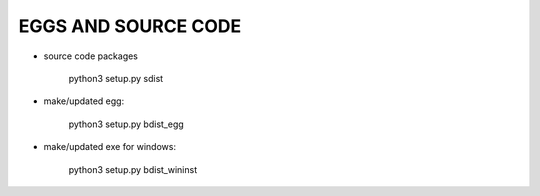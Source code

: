 
EGGS AND SOURCE CODE
--------------------

- source code packages

    python3 setup.py sdist

- make/updated egg:

    python3 setup.py bdist_egg

- make/updated exe for windows:

    python3 setup.py bdist_wininst
